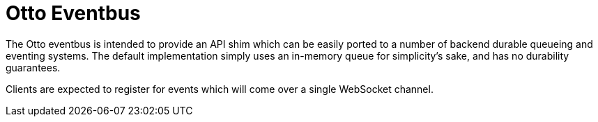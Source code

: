 = Otto Eventbus

The Otto eventbus is intended to provide an API shim which can be easily ported
to a number of backend durable queueing and eventing systems. The default
implementation simply uses an in-memory queue for simplicity's sake, and has no
durability guarantees.


Clients are expected to register for events which will come over a single WebSocket
channel.
